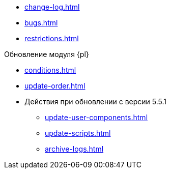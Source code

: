 * xref:change-log.adoc[]
* xref:bugs.adoc[]
* xref:restrictions.adoc[]

.Обновление модуля {pl}
* xref:conditions.adoc[]
* xref:update-order.adoc[]
* Действия при обновлении с версии 5.5.1
** xref:update-user-components.adoc[]
** xref:update-scripts.adoc[]
** xref:archive-logs.adoc[]
